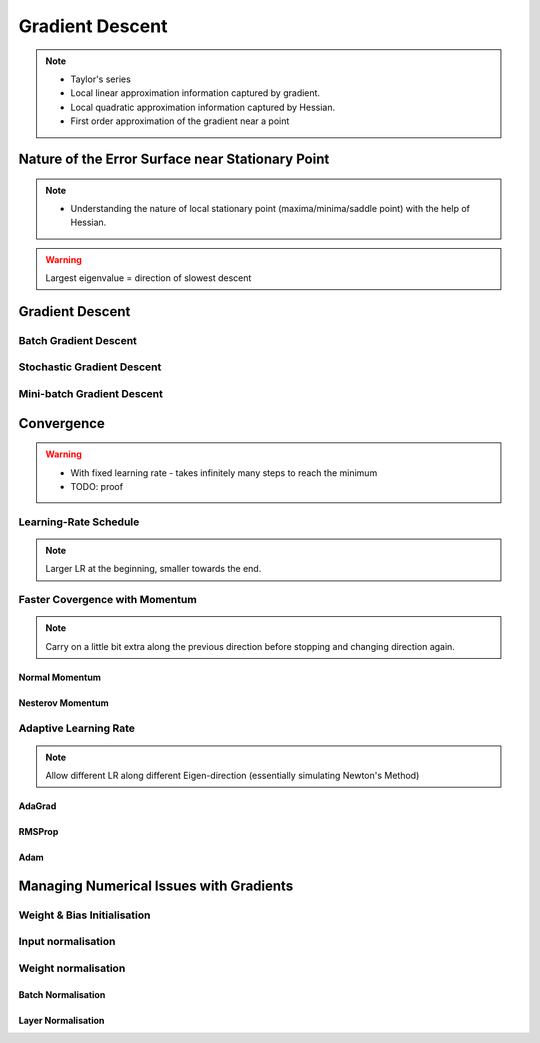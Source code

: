 ###################################################################################
Gradient Descent
###################################################################################

.. note::
	* Taylor's series
	* Local linear approximation information captured by gradient.
	* Local quadratic approximation information captured by Hessian.
	* First order approximation of the gradient near a point

***********************************************************************************
Nature of the Error Surface near Stationary Point
***********************************************************************************
.. note::
	* Understanding the nature of local stationary point (maxima/minima/saddle point) with the help of Hessian.

.. warning::
	Largest eigenvalue = direction of slowest descent

***********************************************************************************
Gradient Descent
***********************************************************************************
Batch Gradient Descent
===================================================================================
Stochastic Gradient Descent
===================================================================================
Mini-batch Gradient Descent
===================================================================================

***********************************************************************************
Convergence
***********************************************************************************
.. warning::
	* With fixed learning rate - takes infinitely many steps to reach the minimum
	* TODO: proof

Learning-Rate Schedule
===================================================================================
.. note::
	Larger LR at the beginning, smaller towards the end.

Faster Covergence with Momentum
===================================================================================
.. note::
	Carry on a little bit extra along the previous direction before stopping and changing direction again.

Normal Momentum
"""""""""""""""""""""""""""""""""""""""""""""""""""""""""""""""""""""""""""""""""""
Nesterov Momentum
"""""""""""""""""""""""""""""""""""""""""""""""""""""""""""""""""""""""""""""""""""

Adaptive Learning Rate
===================================================================================
.. note::
	Allow different LR along different Eigen-direction (essentially simulating Newton's Method)

AdaGrad
"""""""""""""""""""""""""""""""""""""""""""""""""""""""""""""""""""""""""""""""""""
RMSProp
"""""""""""""""""""""""""""""""""""""""""""""""""""""""""""""""""""""""""""""""""""
Adam
"""""""""""""""""""""""""""""""""""""""""""""""""""""""""""""""""""""""""""""""""""

***********************************************************************************
Managing Numerical Issues with Gradients
***********************************************************************************
Weight & Bias Initialisation
===================================================================================
Input normalisation
===================================================================================
Weight normalisation
===================================================================================
Batch Normalisation
"""""""""""""""""""""""""""""""""""""""""""""""""""""""""""""""""""""""""""""""""""
Layer Normalisation
"""""""""""""""""""""""""""""""""""""""""""""""""""""""""""""""""""""""""""""""""""
